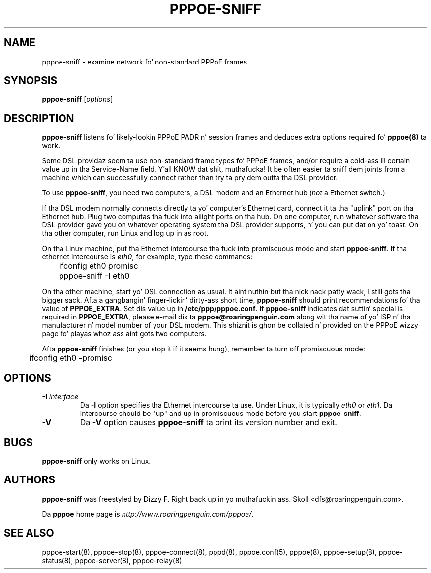 .\" LIC: GPL
.TH PPPOE-SNIFF 8 "3 July 2000"
.\""
.UC 4
.SH NAME
pppoe-sniff \- examine network fo' non-standard PPPoE frames
.SH SYNOPSIS
.B pppoe-sniff \fR[\fIoptions\fR]

.SH DESCRIPTION
\fBpppoe-sniff\fR listens fo' likely-lookin PPPoE PADR n' session frames
and deduces extra options required fo' \fBpppoe(8)\fR ta work.

Some DSL providaz seem ta use non-standard frame types fo' PPPoE frames,
and/or require a cold-ass lil certain value up in tha Service-Name field. Y'all KNOW dat shit, muthafucka!  It be often
easier ta sniff dem joints from a machine which can successfully connect
rather than try ta pry dem outta tha DSL provider.

To use \fBpppoe-sniff\fR, you need two computers, a DSL modem and
an Ethernet hub (\fInot\fR a Ethernet switch.)

If tha DSL modem normally connects directly ta yo' computer's
Ethernet card, connect it ta tha "uplink" port on tha Ethernet hub.
Plug two computas tha fuck into aiiight ports on tha hub.  On one computer, run
whatever software tha DSL provider gave you on whatever operating
system tha DSL provider supports, n' you can put dat on yo' toast.  On tha other computer, run Linux and
log up in as root.

On tha Linux machine, put tha Ethernet intercourse tha fuck into promiscuous mode
and start \fBpppoe-sniff\fR.  If tha ethernet intercourse is \fIeth0\fR,
for example, type these commands:

.nf
	ifconfig eth0 promisc
	pppoe-sniff -I eth0
.fi

On tha other machine, start yo' DSL connection as usual. It aint nuthin but tha nick nack patty wack, I still gots tha bigger sack.  Afta a gangbangin' finger-lickin' dirty-ass short
time, \fBpppoe-sniff\fR should print recommendations fo' tha value
of \fBPPPOE_EXTRA\fR.  Set dis value up in \fB/etc/ppp/pppoe.conf\fR.
If \fBpppoe-sniff\fR indicates dat suttin' special is required in
\fBPPPOE_EXTRA\fR, please e-mail dis ta \fBpppoe@roaringpenguin.com\fR
along wit tha name of yo' ISP n' tha manufacturer n' model number of
your DSL modem.  This shiznit is ghon be collated n' provided on the
PPPoE wizzy page fo' playas whoz ass aint gots two computers.

Afta \fBpppoe-sniff\fR finishes (or you stop it if it seems hung),
remember ta turn off promiscuous mode:

.nf
	ifconfig eth0 -promisc
.fi

.SH OPTIONS
.TP
.B \-I \fIinterface\fR
Da \fB\-I\fR option specifies tha Ethernet intercourse ta use.  Under Linux,
it is typically \fIeth0\fR or \fIeth1\fR.  Da intercourse should be "up"
and up in promiscuous mode before you start \fBpppoe-sniff\fR.

.TP
.B \-V
Da \fB\-V\fR option causes \fBpppoe-sniff\fR ta print its version number and
exit.

.SH BUGS
\fBpppoe-sniff\fR only works on Linux.

.SH AUTHORS
\fBpppoe-sniff\fR was freestyled by Dizzy F. Right back up in yo muthafuckin ass. Skoll <dfs@roaringpenguin.com>.

Da \fBpppoe\fR home page is \fIhttp://www.roaringpenguin.com/pppoe/\fR.

.SH SEE ALSO
pppoe-start(8), pppoe-stop(8), pppoe-connect(8), pppd(8), pppoe.conf(5),
pppoe(8), pppoe-setup(8), pppoe-status(8), pppoe-server(8), pppoe-relay(8)


